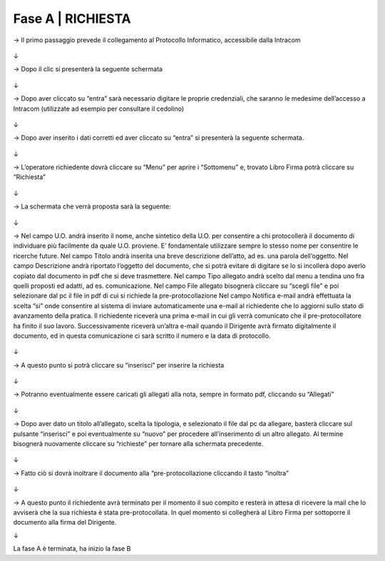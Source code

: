 =============================================================================
Fase A | RICHIESTA
=============================================================================


→	Il primo passaggio prevede il collegamento al Protocollo Informatico, accessibile dalla Intracom 

.. figure:: imgrel/1.PNG
   :alt: 

↓

→	Dopo il clic si presenterà la seguente schermata

.. figure:: imgrel/2.PNG
   :alt: 

↓

→ Dopo aver cliccato su “entra” sarà necessario digitare le proprie credenziali, che saranno le medesime dell’accesso a Intracom (utilizzate ad esempio per consultare il cedolino)

.. figure:: imgrel/3.PNG
   :alt:

↓

→ Dopo aver inserito i dati corretti ed aver cliccato su “entra” si presenterà la seguente schermata.

.. figure:: imgrel/4.PNG
   :alt:

↓

→ L’operatore richiedente dovrà cliccare su “Menu” per aprire i “Sottomenu” e, trovato Libro Firma potrà cliccare su “Richiesta”

.. figure:: imgrel/5.PNG
   :alt: 

↓

→ La schermata che verrà proposta sarà la seguente:

.. figure:: imgrel/6.PNG
   :alt:

↓

→ Nel campo U.O. andrà inserito il nome, anche sintetico della U.O. per consentire a chi protocollerà il documento di individuare più facilmente da quale U.O. proviene. E’ fondamentale utilizzare sempre lo stesso nome per consentire le ricerche future.
Nel campo Titolo andrà inserita una breve descrizione dell’atto, ad es. una parola dell’oggetto.
Nel campo Descrizione andrà riportato l’oggetto del documento, che si potrà evitare di digitare se lo si incollerà dopo averlo copiato dal documento in pdf che si deve trasmettere.
Nel campo Tipo allegato andrà scelto dal menu a tendina uno fra quelli proposti ed adatti, ad es. comunicazione.
Nel campo File allegato bisognerà cliccare su “scegli file” e poi selezionare dal pc il file in pdf di cui si richiede la pre-protocollazione
Nel campo Notifica e-mail andrà effettuata la scelta “si” onde consentire al sistema di inviare automaticamente una e-mail al richiedente che lo aggiorni sullo stato di avanzamento della pratica. Il richiedente riceverà una prima e-mail in cui gli verrà comunicato che il pre-protocollatore ha finito il suo lavoro. Successivamente riceverà un’altra e-mail quando il Dirigente avrà firmato digitalmente il documento, ed in questa comunicazione ci sarà scritto il numero e la data di protocollo.

.. figure:: imgrel/7.PNG
   :alt:

↓

→ A questo punto si potrà cliccare su “inserisci” per inserire la richiesta 

.. figure:: imgrel/8.PNG
   :alt: 

↓

→ Potranno eventualmente essere caricati gli allegati alla nota, sempre in formato pdf, cliccando su “Allegati”

.. figure:: imgrel/9.PNG
   :alt:

↓

→ Dopo aver dato un titolo all’allegato, scelta la tipologia, e selezionato il file dal pc da allegare, basterà cliccare sul pulsante “inserisci” e poi eventualmente su “nuovo” per procedere all’inserimento di un altro allegato. Al termine bisognerà nuovamente cliccare su “richieste” per tornare alla schermata precedente.

.. figure:: imgrel/10.PNG
   :alt:

↓

→ Fatto ciò si dovrà inoltrare il documento alla “pre-protocollazione cliccando il tasto “inoltra”

.. figure:: imgrel/11.PNG
   :alt:

↓

→ A questo punto il richiedente avrà terminato per il momento il suo compito e resterà in attesa di ricevere la mail che lo avviserà che la sua richiesta è stata pre-protocollata. In quel momento si collegherà al Libro Firma per sottoporre il documento alla firma del Dirigente.

↓

La fase A è terminata, ha inizio la fase B
